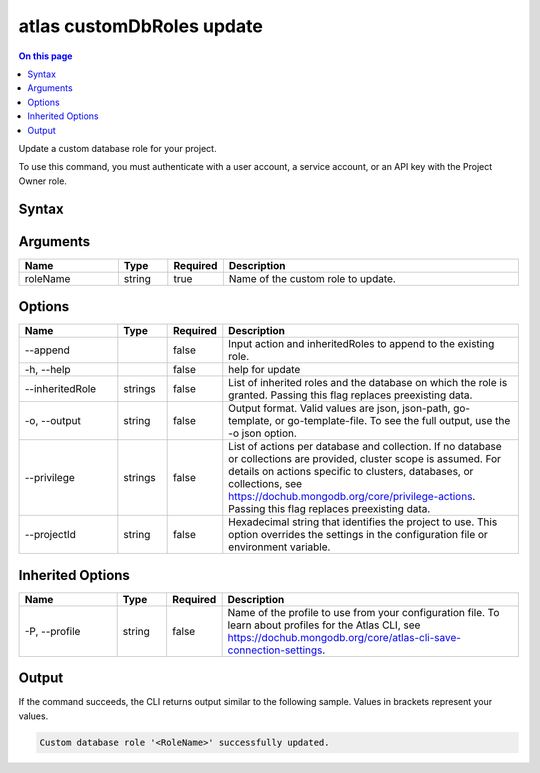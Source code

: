 .. _atlas-customDbRoles-update:

==========================
atlas customDbRoles update
==========================

.. default-domain:: mongodb

.. contents:: On this page
   :local:
   :backlinks: none
   :depth: 1
   :class: singlecol

Update a custom database role for your project.

To use this command, you must authenticate with a user account, a service account, or an API key with the Project Owner role.

Syntax
------

.. code-block::
   :caption: Command Syntax

   atlas customDbRoles update <roleName> [options]

.. Code end marker, please don't delete this comment

Arguments
---------

.. list-table::
   :header-rows: 1
   :widths: 20 10 10 60

   * - Name
     - Type
     - Required
     - Description
   * - roleName
     - string
     - true
     - Name of the custom role to update.

Options
-------

.. list-table::
   :header-rows: 1
   :widths: 20 10 10 60

   * - Name
     - Type
     - Required
     - Description
   * - --append
     -
     - false
     - Input action and inheritedRoles to append to the existing role.
   * - -h, --help
     -
     - false
     - help for update
   * - --inheritedRole
     - strings
     - false
     - List of inherited roles and the database on which the role is granted. Passing this flag replaces preexisting data.
   * - -o, --output
     - string
     - false
     - Output format. Valid values are json, json-path, go-template, or go-template-file. To see the full output, use the -o json option.
   * - --privilege
     - strings
     - false
     - List of actions per database and collection. If no database or collections are provided, cluster scope is assumed. For details on actions specific to clusters, databases, or collections, see https://dochub.mongodb.org/core/privilege-actions. Passing this flag replaces preexisting data.
   * - --projectId
     - string
     - false
     - Hexadecimal string that identifies the project to use. This option overrides the settings in the configuration file or environment variable.

Inherited Options
-----------------

.. list-table::
   :header-rows: 1
   :widths: 20 10 10 60

   * - Name
     - Type
     - Required
     - Description
   * - -P, --profile
     - string
     - false
     - Name of the profile to use from your configuration file. To learn about profiles for the Atlas CLI, see https://dochub.mongodb.org/core/atlas-cli-save-connection-settings.

Output
------

If the command succeeds, the CLI returns output similar to the following sample. Values in brackets represent your values.

.. code-block::

   Custom database role '<RoleName>' successfully updated.

